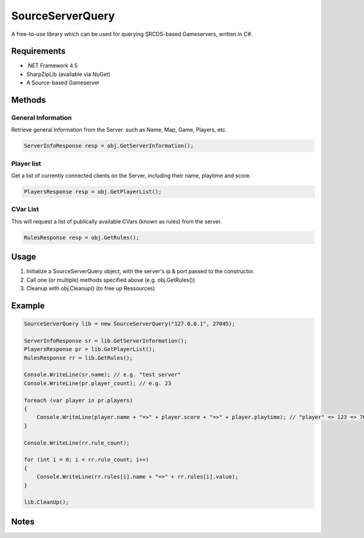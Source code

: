 SourceServerQuery
=================

A free-to-use library which can be used for querying SRCDS-based Gameservers, written in C#.

############
Requirements
############

* .NET Framework 4.5
* SharpZipLib (available via NuGet)
* A Source-based Gameserver

#######
Methods
#######

-------------------
General Information
-------------------

Retrieve general Information from the Server. such as Name, Map, Game, Players, etc.

.. code:: c#

    ServerInfoResponse resp = obj.GetServerInformation();

-----------
Player list
-----------

Get a list of currently connected clients on the Server, including their name, playtime and score.

.. code:: c#

    PlayersResponse resp = obj.GetPlayerList();


---------
CVar List
---------

This will request a list of publically available CVars (known as rules) from the server.

.. code:: c#

    RulesResponse resp = obj.GetRules();


#####
Usage
#####

#. Initialize a SourceServerQuery object, with the server's ip & port passed to the constructor.
#. Call one (or multiple) methods specified above (e.g. obj.GetRules())
#. Cleanup with obj.Cleanup() (to free up Ressources)

#######
Example
#######

.. code:: c#

    SourceServerQuery lib = new SourceServerQuery("127.0.0.1", 27045);
    
    ServerInfoResponse sr = lib.GetServerInformation();
    PlayersResponse pr = lib.GetPlayerList();
    RulesResponse rr = lib.GetRules();
    
    Console.WriteLine(sr.name); // e.g. "test server"
    Console.WriteLine(pr.player_count); // e.g. 23
    
    foreach (var player in pr.players)
    {
        Console.WriteLine(player.name + "=>" + player.score + "=>" + player.playtime); // "player" => 123 => 700 SECONDS!
    }

    Console.WriteLine(rr.rule_count);
    
    for (int i = 0; i < rr.rule_count; i++)
    {
        Console.WriteLine(rr.rules[i].name + "=>" + rr.rules[i].value);
    }
    
    lib.CleanUp();


#####
Notes
#####